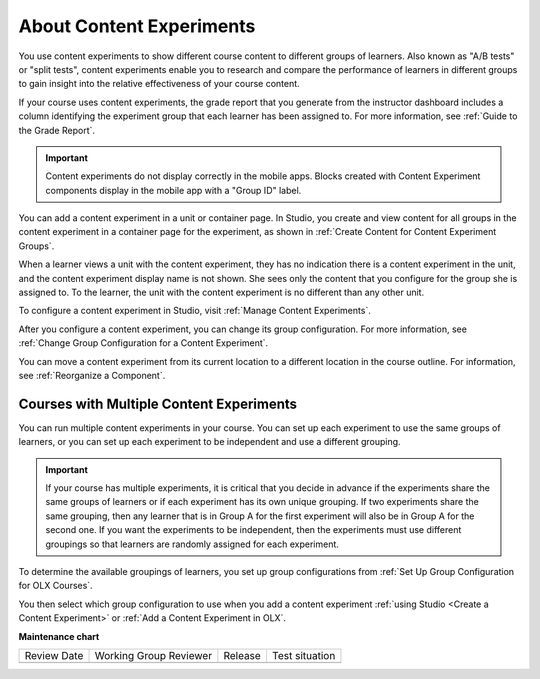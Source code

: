 .. _About Content Experiments:

About Content Experiments
###############################

.. tags:: educator, concept


You use content experiments to show different course content to different groups of learners. Also known as "A/B tests" or "split tests", content experiments enable you to research and compare the performance of learners in different groups to gain insight into the relative effectiveness of your course content.

If your course uses content experiments, the grade report that you generate from the instructor dashboard includes a column identifying the experiment group that each learner has been assigned to. For more information, see :ref:`Guide to the Grade Report`.

.. important:: Content experiments do not display correctly in the mobile apps. Blocks created with Content Experiment components display in the mobile app with a "Group ID" label.

You can add a content experiment in a unit or container page. In Studio, you create and view content for all groups in the content experiment in a container page for the experiment, as shown in :ref:`Create Content for Content Experiment Groups`.

When a learner views a unit with the content experiment, they has no indication there is a content experiment in the unit, and the content experiment display name is not shown. She sees only the content that you configure for the group she is assigned to. To the learner, the unit with the content experiment is no different than any other unit.

To configure a content experiment in Studio, visit :ref:`Manage Content Experiments`.

After you configure a content experiment, you can change its group configuration. For more information, see :ref:`Change Group Configuration for a Content Experiment`.

You can move a content experiment from its current location to a different location in the course outline. For information, see :ref:`Reorganize a Component`.

.. _Courses with Multiple Content Experiments:

******************************************
Courses with Multiple Content Experiments
******************************************

You can run multiple content experiments in your course. You can set up each experiment to use the same groups of learners, or you can set up each experiment to be independent and use a different grouping.

.. important::

  If your course has multiple experiments, it is critical that you decide in advance if the experiments share the same groups of learners or if each experiment has its own unique grouping. If two experiments share the same grouping, then any learner that is in Group A for the first experiment will also be in Group A for the second one. If you want the experiments to be independent, then the experiments must use different groupings so that learners are randomly assigned for each experiment.

To determine the available groupings of learners, you set up group configurations from :ref:`Set Up Group Configuration for OLX Courses`.

You then select which group configuration to use when you add a content experiment :ref:`using Studio <Create a Content Experiment>` or :ref:`Add a Content Experiment in OLX`.

.. seealso::

 :ref:`Guidelines for Modifying Group Configurations` (reference)

 :ref:`Manage Content Experiments` (how-to)

 :ref:`Add a Content Experiment in OLX` (how-to)

 :ref:`Test Content Experiments` (how-to)

 :ref:`Experiment Group Configurations` (reference)

**Maintenance chart**

+--------------+-------------------------------+----------------+--------------------------------+
| Review Date  | Working Group Reviewer        |   Release      |Test situation                  |
+--------------+-------------------------------+----------------+--------------------------------+
|              |                               |                |                                |
+--------------+-------------------------------+----------------+--------------------------------+
